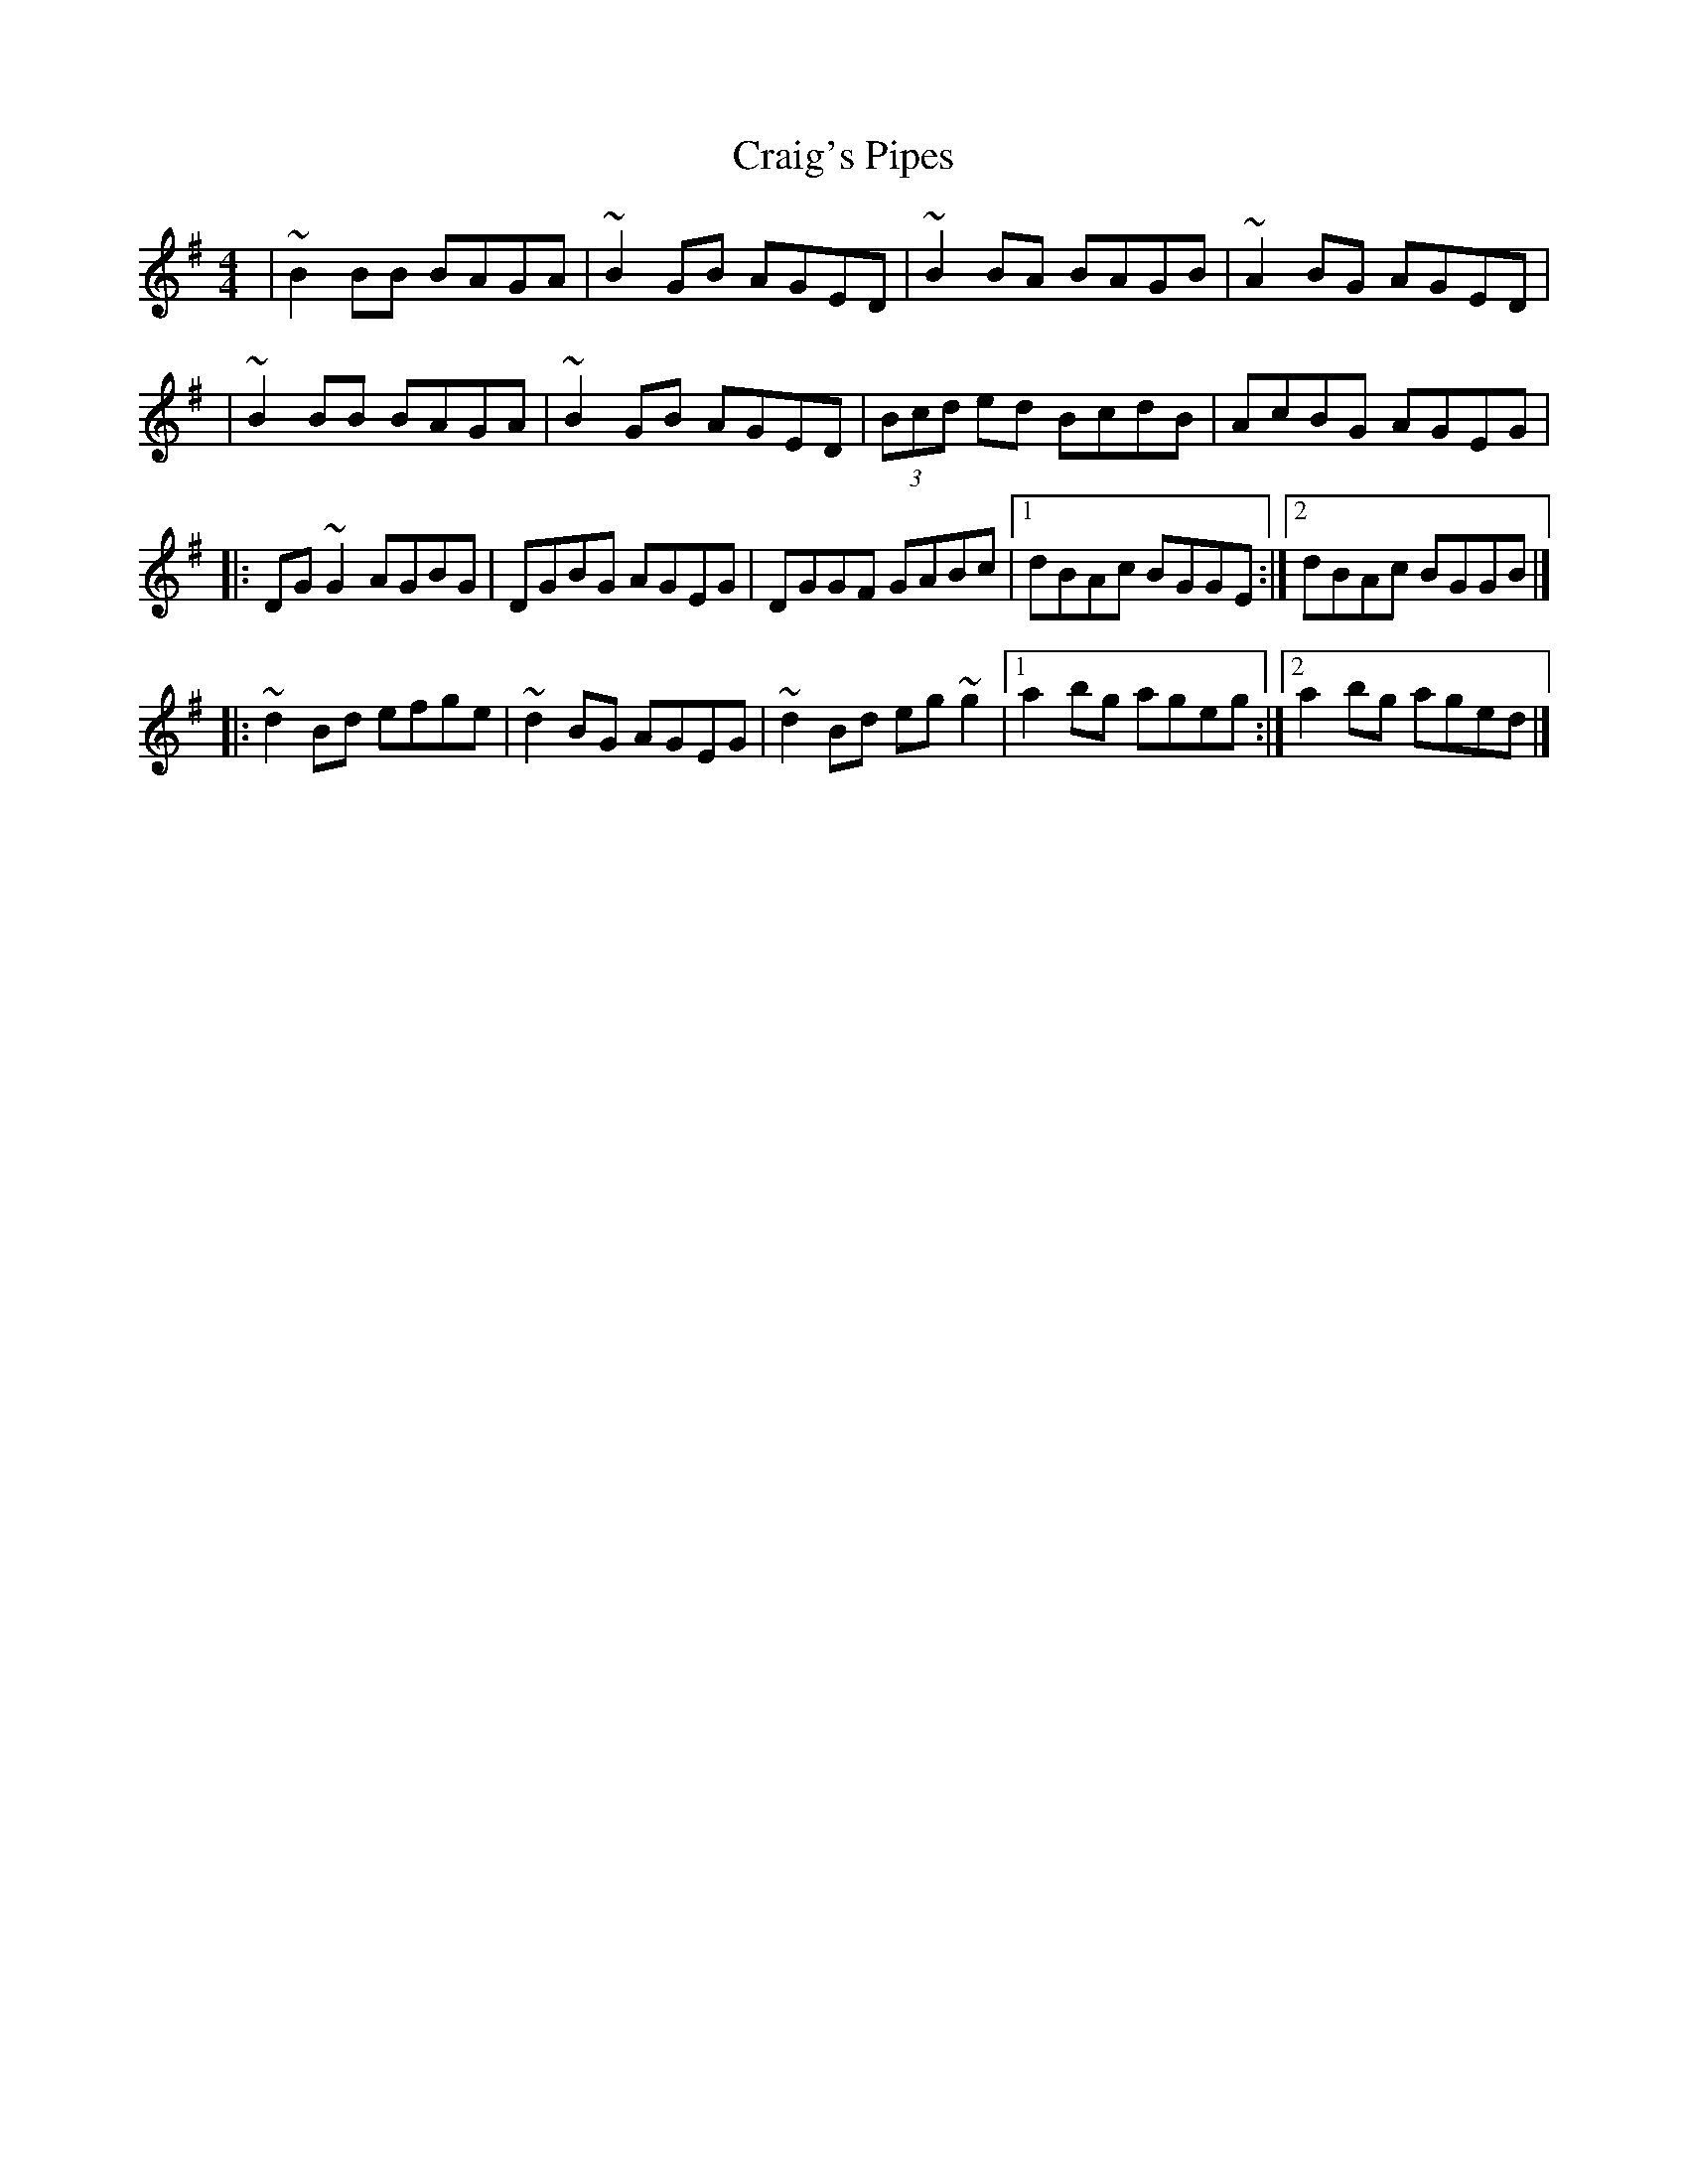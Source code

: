X:1
T:Craig's Pipes
R:reel
M:4/4
L:1/8
K:G
|~B2BB BAGA|~B2GB AGED|~B2BA BAGB|~A2BG AGED|
|~B2BB BAGA|~B2GB AGED|(3Bcd ed BcdB|AcBG AGEG|
|:DG~G2 AGBG|DGBG AGEG|DGGF GABc|1 dBAc BGGE:|2 dBAc BGGB|]
|:~d2Bd efge|~d2BG AGEG|~d2Bd eg~g2|1 a2bg ageg:|2 a2bg aged|]